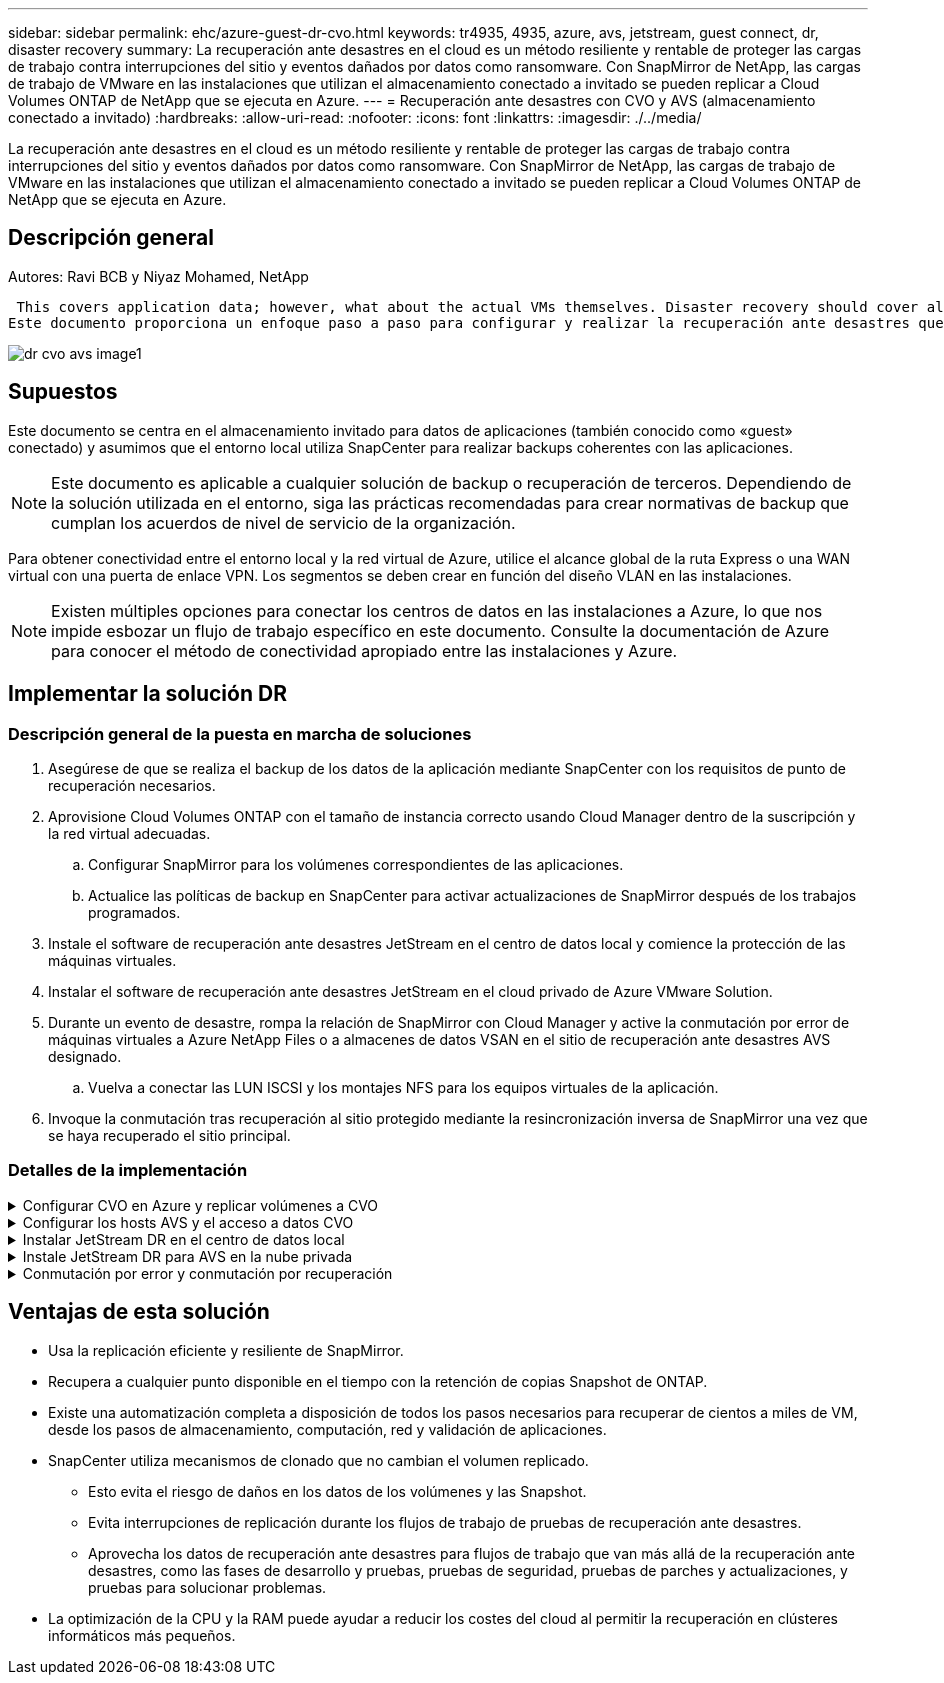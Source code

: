 ---
sidebar: sidebar 
permalink: ehc/azure-guest-dr-cvo.html 
keywords: tr4935, 4935, azure, avs, jetstream, guest connect, dr, disaster recovery 
summary: La recuperación ante desastres en el cloud es un método resiliente y rentable de proteger las cargas de trabajo contra interrupciones del sitio y eventos dañados por datos como ransomware. Con SnapMirror de NetApp, las cargas de trabajo de VMware en las instalaciones que utilizan el almacenamiento conectado a invitado se pueden replicar a Cloud Volumes ONTAP de NetApp que se ejecuta en Azure. 
---
= Recuperación ante desastres con CVO y AVS (almacenamiento conectado a invitado)
:hardbreaks:
:allow-uri-read: 
:nofooter: 
:icons: font
:linkattrs: 
:imagesdir: ./../media/


[role="lead"]
La recuperación ante desastres en el cloud es un método resiliente y rentable de proteger las cargas de trabajo contra interrupciones del sitio y eventos dañados por datos como ransomware. Con SnapMirror de NetApp, las cargas de trabajo de VMware en las instalaciones que utilizan el almacenamiento conectado a invitado se pueden replicar a Cloud Volumes ONTAP de NetApp que se ejecuta en Azure.



== Descripción general

Autores: Ravi BCB y Niyaz Mohamed, NetApp

 This covers application data; however, what about the actual VMs themselves. Disaster recovery should cover all dependent components, including virtual machines, VMDKs, application data, and more. To accomplish this, SnapMirror along with Jetstream can be used to seamlessly recover workloads replicated from on-premises to Cloud Volumes ONTAP while using vSAN storage for VM VMDKs.
Este documento proporciona un enfoque paso a paso para configurar y realizar la recuperación ante desastres que utiliza SnapMirror, JetStream y la solución Azure VMware (AVS) de NetApp.

image::dr-cvo-avs-image1.png[dr cvo avs image1]



== Supuestos

Este documento se centra en el almacenamiento invitado para datos de aplicaciones (también conocido como «guest» conectado) y asumimos que el entorno local utiliza SnapCenter para realizar backups coherentes con las aplicaciones.


NOTE: Este documento es aplicable a cualquier solución de backup o recuperación de terceros. Dependiendo de la solución utilizada en el entorno, siga las prácticas recomendadas para crear normativas de backup que cumplan los acuerdos de nivel de servicio de la organización.

Para obtener conectividad entre el entorno local y la red virtual de Azure, utilice el alcance global de la ruta Express o una WAN virtual con una puerta de enlace VPN. Los segmentos se deben crear en función del diseño VLAN en las instalaciones.


NOTE: Existen múltiples opciones para conectar los centros de datos en las instalaciones a Azure, lo que nos impide esbozar un flujo de trabajo específico en este documento. Consulte la documentación de Azure para conocer el método de conectividad apropiado entre las instalaciones y Azure.



== Implementar la solución DR



=== Descripción general de la puesta en marcha de soluciones

. Asegúrese de que se realiza el backup de los datos de la aplicación mediante SnapCenter con los requisitos de punto de recuperación necesarios.
. Aprovisione Cloud Volumes ONTAP con el tamaño de instancia correcto usando Cloud Manager dentro de la suscripción y la red virtual adecuadas.
+
.. Configurar SnapMirror para los volúmenes correspondientes de las aplicaciones.
.. Actualice las políticas de backup en SnapCenter para activar actualizaciones de SnapMirror después de los trabajos programados.


. Instale el software de recuperación ante desastres JetStream en el centro de datos local y comience la protección de las máquinas virtuales.
. Instalar el software de recuperación ante desastres JetStream en el cloud privado de Azure VMware Solution.
. Durante un evento de desastre, rompa la relación de SnapMirror con Cloud Manager y active la conmutación por error de máquinas virtuales a Azure NetApp Files o a almacenes de datos VSAN en el sitio de recuperación ante desastres AVS designado.
+
.. Vuelva a conectar las LUN ISCSI y los montajes NFS para los equipos virtuales de la aplicación.


. Invoque la conmutación tras recuperación al sitio protegido mediante la resincronización inversa de SnapMirror una vez que se haya recuperado el sitio principal.




=== Detalles de la implementación

.Configurar CVO en Azure y replicar volúmenes a CVO
[%collapsible]
====
El primer paso es configurar Cloud Volumes ONTAP en Azure (link:azure-guest.html["Enlace"^]) Y replicar los volúmenes deseados en Cloud Volumes ONTAP con las frecuencias y retentions de instantánea deseadas.

image::dr-cvo-avs-image2.png[dr cvo avs image2]

====
.Configurar los hosts AVS y el acceso a datos CVO
[%collapsible]
====
Dos factores importantes que se deben tener en cuenta al implementar el SDDC son el tamaño del clúster en la solución Azure VMware y el tiempo que se debe mantener el SDDC en servicio. Estas dos consideraciones clave para una solución de recuperación ante desastres ayudan a reducir los costes operativos generales. SDDC puede ser de tan solo tres hosts, hasta un clúster de varios hosts en una puesta en marcha a escala completa.

La decisión de poner en marcha un clúster AVS se basa principalmente en los requisitos de RPO/RTO. Con la solución para Azure VMware, el SDDC se puede aprovisionar justo a tiempo como preparación para pruebas o ante un desastre real. Un SDDC implementado en el tiempo ahorra en costes de host ESXi cuando no se enfrenta a un desastre. Sin embargo, esta forma de puesta en marcha afecta al objetivo de tiempo de recuperación en unas pocas horas, mientras que se aprovisiona SDDC.

La opción más común implementada es tener SDDC en funcionamiento en un modo de funcionamiento siempre activo y con luz piloto. Esta opción proporciona una huella pequeña de tres hosts siempre disponibles y también acelera las operaciones de recuperación, ya que proporciona una línea de base en ejecución para las actividades de simulación y comprobaciones de cumplimiento de normativas, lo que evita el riesgo de que se produzca una desviación operativa entre los sitios de producción y de recuperación ante desastres. El grupo piloto se puede escalar verticalmente rápidamente hasta el nivel deseado cuando es necesario para gestionar un evento de recuperación ante desastres real.

Para configurar AVS SDDC (ya sea a petición o en modo piloto), consulte link:azure-setup.html["Ponga en marcha y configure el entorno de virtualización en Azure"^]. Como requisito previo, verifique que los equipos virtuales invitados que residen en los hosts AVS pueden consumir datos de Cloud Volumes ONTAP una vez establecida la conectividad.

Una vez que Cloud Volumes ONTAP y AVS se hayan configurado correctamente, comience a configurar JetStream para automatizar la recuperación de las cargas de trabajo en las instalaciones en AVS (VM con VMDK de aplicación y equipos virtuales con almacenamiento en invitado) mediante el mecanismo VAIO y aprovechando SnapMirror para copias de volúmenes de aplicación en Cloud Volumes ONTAP.

====
.Instalar JetStream DR en el centro de datos local
[%collapsible]
====
El software JetStream DR consta de tres componentes principales: JetStream DR Management Server Virtual Appliance (MSA), DR Virtual Appliance (DRVA) y componentes host (paquetes de filtros de I/o). MSA se utiliza para instalar y configurar componentes host en el cluster informático y, a continuación, administrar el software JetStream DR. El proceso de instalación es el siguiente:

. Compruebe los requisitos previos.
. Ejecute la herramienta de planificación de la capacidad para realizar recomendaciones de recursos y configuración.
. Implemente JetStream DR MSA en cada host de vSphere en el clúster designado.
. Inicie MSA usando su nombre DNS en un explorador.
. Registre el servidor vCenter con el MSA.
. Una vez que se haya puesto en marcha JetStream DR MSA y se haya registrado vCenter Server, desplácese hasta el complemento de recuperación ante desastres JetStream con vSphere Web Client. Para ello, vaya a Datacenter > Configure > JetStream DR.
+
image::dr-cvo-avs-image3.png[dr cvo avs image3]

. Desde la interfaz DR de JetStream, realice las siguientes tareas:
+
.. Configure el clúster con el paquete de filtro de I/O.
+
image::dr-cvo-avs-image4.png[dr cvo avs image4]

.. Añada el almacenamiento de Azure Blob que está situado en el sitio de recuperación.
+
image::dr-cvo-avs-image5.png[dr cvo avs image5]



. Implemente el número necesario de dispositivos virtuales de recuperación ante desastres (DRVAs) desde la ficha Appliances (dispositivos virtuales).
+

NOTE: Utilice la herramienta de planificación de la capacidad para calcular el número de DRVAs necesarios.

+
image::dr-cvo-avs-image6.png[dr cvo avs image6]

+
image::dr-cvo-avs-image7.png[dr cvo avs image7]

. Cree volúmenes de registro de replicación para cada DRVA utilizando el VMDK desde los almacenes de datos disponibles o el pool de almacenamiento iSCSI compartido independiente.
+
image::dr-cvo-avs-image8.png[dr cvo avs image8]

. En la pestaña Protected Domains, cree la cantidad necesaria de dominios protegidos utilizando información acerca del sitio de Azure Blob Storage, la instancia de DRVA y el registro de replicación. Un dominio protegido define una máquina virtual o un conjunto específico de máquinas virtuales de aplicación dentro del clúster que se protegen en conjunto y asignó un orden de prioridad para las operaciones de conmutación por error y conmutación tras recuperación.
+
image::dr-cvo-avs-image9.png[dr cvo avs image9]

+
image::dr-cvo-avs-image10.png[dr cvo avs image10]

. Seleccione las máquinas virtuales que se van a proteger y agrupe las máquinas virtuales en grupos de aplicaciones en función de la dependencia. Las definiciones de aplicaciones le permiten agrupar conjuntos de máquinas virtuales en grupos lógicos que contengan sus órdenes de arranque, retrasos de arranque y validaciones de aplicaciones opcionales que se pueden ejecutar tras la recuperación.
+

NOTE: Asegúrese de que se utilice el mismo modo de protección para todas las máquinas virtuales de un dominio protegido.

+

NOTE: El modo Write-Back (VMDK) ofrece un mayor rendimiento.

+
image::dr-cvo-avs-image11.png[dr cvo avs image11]

. Asegúrese de que los volúmenes de registros de replicación se colocan en un almacenamiento de alto rendimiento.
+
image::dr-cvo-avs-image12.png[dr cvo avs image12]

. Una vez que haya terminado, haga clic en Iniciar protección para el dominio protegido. Esto inicia la replicación de datos de las máquinas virtuales seleccionadas en el almacén BLOB designado.
+
image::dr-cvo-avs-image13.png[dr cvo avs image13]

. Una vez finalizada la replicación, el estado de protección del equipo virtual se Marca como recuperable.
+
image::dr-cvo-avs-image14.png[dr cvo avs image14]

+

NOTE: Los runbooks pueden configurarse para agrupar los equipos virtuales (denominados «grupo de recuperación»), establecer la secuencia de órdenes de arranque y modificar la configuración de CPU/memoria junto con las configuraciones de IP.

. Haga clic en Configuración y, a continuación, en el enlace Configurar libro de ejecución para configurar el grupo de libro de ejecución.
+
image::dr-cvo-avs-image15.png[dr cvo avs image15]

. Haga clic en el botón Crear grupo para comenzar a crear un nuevo grupo runbook.
+

NOTE: Si es necesario, en la parte inferior de la pantalla, aplique scripts previos y posteriores personalizados para que se ejecuten automáticamente antes y después del funcionamiento del grupo runbook. Asegúrese de que los scripts de Runbook residen en el servidor de administración.

+
image::dr-cvo-avs-image16.png[dr cvo avs image16]

. Edite la configuración de la máquina virtual según sea necesario. Especifique los parámetros para recuperar las VM, incluida la secuencia de arranque, el retraso de arranque (especificado en segundos), el número de CPU y la cantidad de memoria que se debe asignar. Cambie la secuencia de arranque de las VM haciendo clic en las flechas arriba o abajo. También se proporcionan opciones para conservar MAC.
+
image::dr-cvo-avs-image17.png[dr cvo avs image17]

. Las direcciones IP estáticas pueden configurarse manualmente para las máquinas virtuales individuales del grupo. Haga clic en el enlace NIC View de una máquina virtual para configurar manualmente las opciones de su dirección IP.
+
image::dr-cvo-avs-image18.png[dr cvo avs image18]

. Haga clic en el botón Configure para guardar los ajustes de NIC de los equipos virtuales correspondientes.
+
image::dr-cvo-avs-image19.png[dr cvo avs image19]

+
image::dr-cvo-avs-image20.png[dr cvo avs image20]



El estado de los runbooks de conmutación por error y conmutación por recuperación se muestra ahora como configurado. Los grupos de runbooks de conmutación por error y conmutación tras recuperación se crean en parejas utilizando el mismo grupo inicial de máquinas virtuales y configuraciones. Si es necesario, la configuración de cualquier grupo runbook se puede personalizar individualmente haciendo clic en el vínculo Detalles correspondiente y realizando cambios.

====
.Instale JetStream DR para AVS en la nube privada
[%collapsible]
====
Una práctica recomendada para un sitio de recuperación (AVS) es crear un clúster de tres nodos de luz piloto con antelación. Esto permite configurar la infraestructura del centro de recuperación, lo que incluye lo siguiente:

* Segmentos de red de destino, firewalls, servicios como DHCP y DNS, etc.
* Instalación de JetStream DR para AVS
* La configuración de volúmenes ANF como almacenes de datos y mucho más


Jetstream DR admite un modo RTO casi cero para los dominios de misión crítica. Para estos dominios, el almacenamiento de destino debe estar preinstalado. ANF es un tipo de almacenamiento recomendado en este caso.


NOTE: La configuración de la red, incluida la creación de segmentos, se debe configurar en el clúster AVS para que coincida con los requisitos en las instalaciones.


NOTE: Según los requisitos del acuerdo de nivel de servicio y el objetivo de tiempo de recuperación, puede utilizar la conmutación por error continua o el modo de conmutación por error normal (estándar). Para lograr un objetivo de tiempo de recuperación cercano a cero, debe comenzar una rehidratación continua en el sitio de recuperación.

. Para instalar JetStream DR para AVS en un cloud privado de Azure VMware Solution, utilice el comando Run. En el portal de Azure, vaya a la solución VMware de Azure, seleccione la nube privada y seleccione Ejecutar comando > Paquetes > JSDR.Configuration.
+

NOTE: El usuario CloudAdmin predeterminado de la solución VMware de Azure no tiene suficientes privilegios para instalar JetStream DR para AVS. La solución Azure VMware permite una instalación simplificada y automatizada de la recuperación ante desastres de JetStream mediante la llamada al comando Azure VMware Solution Run para la recuperación ante desastres de JetStream.

+
La siguiente captura de pantalla muestra la instalación mediante una dirección IP basada en DHCP.

+
image::dr-cvo-avs-image21.png[dr cvo avs image21]

. Una vez finalizada la instalación de JetStream DR para AVS, actualice el explorador. Para acceder a la interfaz de usuario de recuperación ante desastres de JetStream, vaya a SDDC Datacenter > Configure > JetStream DR.
+
image::dr-cvo-avs-image22.png[dr cvo avs image22]

. Desde la interfaz DR de JetStream, realice las siguientes tareas:
+
.. Añada la cuenta de Azure Blob Storage que se utilizó para proteger el clúster local como sitio de almacenamiento y, a continuación, ejecute la opción Scan Domains.
.. En la ventana emergente de diálogo que aparece, seleccione el dominio protegido que desea importar y, a continuación, haga clic en el vínculo Importar.
+
image::dr-cvo-avs-image23.png[dr cvo avs image23]



. El dominio se importa para la recuperación. Vaya a la ficha Dominios protegidos y compruebe que el dominio deseado se ha seleccionado o elija el que desee en el menú Seleccionar dominio protegido. Se muestra una lista de las máquinas virtuales recuperables del dominio protegido.
+
image::dr-cvo-avs-image24.png[dr cvo avs image24]

. Después de importar los dominios protegidos, implemente dispositivos DRVA.
+

NOTE: Estos pasos también se pueden automatizar mediante planes creados por CPT.

. Cree volúmenes de registros de replicación con almacenes de datos VSAN o ANF disponibles.
. Importe los dominios protegidos y configure el va de recuperación para utilizar un almacén de datos ANF para las ubicaciones de las máquinas virtuales.
+
image::dr-cvo-avs-image25.png[dr cvo avs image25]

+

NOTE: Asegúrese de que DHCP está habilitado en el segmento seleccionado y de que hay suficientes IP disponibles. Las IP dinámicas se utilizan temporalmente mientras se recuperan los dominios. Cada VM que se recupera (incluida la rehidratación continua) requiere una IP dinámica individual. Una vez finalizada la recuperación, se libera la IP y se puede volver a utilizar.

. Seleccione la opción de conmutación por error adecuada (conmutación por error continua o conmutación por error). En este ejemplo, se selecciona la rehidratación continua (conmutación por error continua).
+

NOTE: Aunque los modos de conmutación por error continua y conmutación por error varían cuando se realiza la configuración, ambos modos de conmutación por error se configuran siguiendo los mismos pasos. Los pasos de conmutación por error se configuran y se realizan de forma conjunta en respuesta a un evento de desastre. La conmutación por error continua se puede configurar en cualquier momento y luego se puede ejecutar en segundo plano durante el funcionamiento normal del sistema. Una vez ocurrido un evento de desastre, la conmutación al respaldo continua se completa para transferir inmediatamente la propiedad de las máquinas virtuales protegidas al sitio de recuperación (objetivo de tiempo de recuperación cercano a cero).

+
image::dr-cvo-avs-image26.png[dr cvo avs image26]



El proceso de conmutación al respaldo continua comienza y su progreso se puede supervisar desde la interfaz de usuario. Al hacer clic en el icono azul de la sección Paso actual se muestra una ventana emergente que muestra los detalles del paso actual del proceso de conmutación por error.

====
.Conmutación por error y conmutación por recuperación
[%collapsible]
====
. Cuando se produce un desastre en el clúster protegido del entorno local (fallo parcial o completo), puede activarse la conmutación por error para máquinas virtuales mediante Jetstream tras romper la relación de SnapMirror con los volúmenes de aplicaciones correspondientes.
+
image::dr-cvo-avs-image27.png[dr cvo avs image27]

+
image::dr-cvo-avs-image28.png[dr cvo avs image28]

+

NOTE: Este paso puede automatizarse fácilmente para facilitar el proceso de recuperación.

. Acceda a Jetstream UI en AVS SDDC (destino) y active la opción de recuperación tras fallos para completar la recuperación tras fallos. La barra de tareas muestra el progreso de las actividades de failover.
+
En la ventana de diálogo que aparece al finalizar la conmutación por error, la tarea de conmutación por error se puede especificar como planificada o se supone que se fuerza.

+
image::dr-cvo-avs-image29.png[dr cvo avs image29]

+
image::dr-cvo-avs-image30.png[dr cvo avs image30]

+
La conmutación por error forzada asume que el sitio principal ya no está accesible y que el sitio de recuperación debería asumir directamente la propiedad del dominio protegido.

+
image::dr-cvo-avs-image31.png[dr cvo avs image31]

+
image::dr-cvo-avs-image32.png[dr cvo avs image32]

. Una vez finalizada la conmutación por error continua, aparece un mensaje que confirma la finalización de la tarea. Una vez finalizada la tarea, acceda a los equipos virtuales recuperados para configurar sesiones ISCSI o NFS.
+

NOTE: El modo de recuperación tras fallos cambia a ejecutarse en Failover y el estado del equipo virtual es recuperable. Todas las máquinas virtuales del dominio protegido ahora se ejecutan en el sitio de recuperación con el estado especificado por la configuración de runbook para conmutación por error.

+

NOTE: Para verificar la configuración de recuperación tras fallos y la infraestructura, JetStream puede utilizarse en modo de prueba (opción de conmutación por error de prueba) para observar la recuperación de máquinas virtuales y sus datos desde el almacén de objetos en un entorno de recuperación de pruebas. Cuando se ejecuta un procedimiento de conmutación por error en el modo de prueba, su operación se asemeja a un proceso de conmutación por error real.

+
image::dr-cvo-avs-image33.png[dr cvo avs image33]

. Después de recuperar las máquinas virtuales, utilice la recuperación ante desastres de almacenamiento para el almacenamiento invitado. Para demostrar este proceso, se utiliza SQL Server en este ejemplo.
. Inicie sesión en el SnapCenter VM recuperado en AVS SDDC y habilite el modo de recuperación ante desastres.
+
.. Acceda a la interfaz de usuario de SnapCenter mediante el comando browserN.
+
image::dr-cvo-avs-image34.png[dr cvo avs image34]

.. En la página Settings, vaya a Settings > Global Settings > Disaster Recovery.
.. Seleccione Enable Disaster Recovery.
.. Haga clic en Apply.
+
image::dr-cvo-avs-image35.png[dr cvo avs image35]

.. Compruebe si el trabajo de recuperación ante desastres está habilitado. Para ello, haga clic en Monitor > Jobs.
+

NOTE: NetApp SnapCenter 4.6 o posterior deben utilizarse para la recuperación ante desastres de almacenamiento. En las versiones anteriores, se deben utilizar snapshots coherentes con la aplicación (replicados mediante SnapMirror) y se debe ejecutar la recuperación manual en caso de que los backups anteriores se recuperen en el centro de recuperación ante desastres.



. Asegúrese de que la relación de SnapMirror esté rota.
+
image::dr-cvo-avs-image36.png[dr cvo avs image36]

. Asociar la LUN de Cloud Volumes ONTAP a la máquina virtual invitada de SQL recuperada con las mismas letras de unidad.
+
image::dr-cvo-avs-image37.png[dr cvo avs image37]

. Abra el iniciador iSCSI, borre la sesión desconectada anterior y añada el nuevo destino junto con la multivía para los volúmenes Cloud Volumes ONTAP replicados.
+
image::dr-cvo-avs-image38.png[dr cvo avs image38]

. Asegúrese de que todos los discos están conectados utilizando las mismas letras de unidad que se usaron antes de la recuperación ante desastres.
+
image::dr-cvo-avs-image39.png[dr cvo avs image39]

. Reinicie el servicio del servidor MSSQL.
+
image::dr-cvo-avs-image40.png[dr cvo avs image40]

. Asegúrese de que los recursos SQL vuelven a estar en línea.
+
image::dr-cvo-avs-image41.png[dr cvo avs image41]

+

NOTE: En el caso de NFS, asocie los volúmenes con el comando Mount y actualice el `/etc/fstab` entradas.

+
En este momento, pueden ejecutarse las operaciones y el negocio continúa de forma normal.

+

NOTE: En el extremo de NSX-T, es posible crear una pasarela de nivel 1 dedicada separada para simular escenarios de conmutación por error. De este modo, se garantiza que todas las cargas de trabajo se puedan comunicar entre sí, pero que ningún tráfico pueda enrutarse tanto dentro como fuera del entorno, de modo que las tareas de clasificación, contención o endurecimiento se puedan realizar sin riesgo de contaminación cruzada. Esta operación se encuentra fuera del alcance de este documento, pero se puede realizar fácilmente para simular el aislamiento.



Una vez que la instalación principal esté activa y en funcionamiento de nuevo, puede realizar la conmutación tras recuperación. JetStream reanuda la protección de máquinas virtuales y debe revertirse la relación de SnapMirror.

. Restaure el entorno de sus instalaciones. En función del tipo de incidente de desastre, podría ser necesario restaurar o verificar la configuración del clúster protegido. Si es necesario, puede que sea necesario volver a instalar el software JetStream DR.
. Acceda al entorno local restaurado, vaya a la interfaz de usuario de recuperación ante desastres de Jetstream y seleccione el dominio protegido adecuado. Una vez que el sitio protegido esté listo para la conmutación tras recuperación, seleccione la opción de conmutación por recuperación en la interfaz de usuario.
+

NOTE: El plan de conmutación por recuperación generado por CPT también se puede usar para iniciar la devolución de los equipos virtuales y sus datos del almacén de objetos al entorno VMware original.

+
image::dr-cvo-avs-image42.png[dr cvo avs image42]

+

NOTE: Especifique la demora máxima después de pausar las máquinas virtuales en el sitio de recuperación y reiniciarlas en el sitio protegido. El tiempo necesario para completar este proceso incluye la finalización de la replicación tras detener la conmutación por error de las máquinas virtuales, el tiempo necesario para limpiar el sitio de recuperación y el tiempo necesario para recrear las máquinas virtuales en el sitio protegido. NetApp recomienda 10 minutos.

+
image::dr-cvo-avs-image43.png[dr cvo avs image43]

. Completar el proceso de conmutación tras recuperación y, a continuación, confirmar la reanudación de la protección de los equipos virtuales y la consistencia de datos.
+
image::dr-cvo-avs-image44.png[dr cvo avs image44]

. Una vez recuperados los equipos virtuales, desconecte el almacenamiento secundario del host y conéctelo al almacenamiento principal.
+
image::dr-cvo-avs-image45.png[dr cvo avs image45]

+
image::dr-cvo-avs-image46.png[dr cvo avs image46]

. Reinicie el servicio del servidor MSSQL.
. Compruebe que los recursos de SQL vuelven a estar en línea.
+
image::dr-cvo-avs-image47.png[dr cvo avs image47]

+

NOTE: Para volver a realizar la conmutación tras recuperación al almacenamiento principal, asegúrese de que la dirección de la relación sigue siendo la misma que antes de la conmutación por error realizando una operación de resincronización inversa.

+

NOTE: Para conservar las funciones de almacenamiento primario y secundario después de la operación de resincronización inversa, vuelva a realizar la operación de resincronización inversa.



Este proceso es aplicable a otras aplicaciones como Oracle, tipos de base de datos similares y cualquier otra aplicación que utilice almacenamiento conectado a «guest».

Como siempre, probar los pasos necesarios para recuperar las cargas de trabajo críticas antes de ponerlas en producción.

====


== Ventajas de esta solución

* Usa la replicación eficiente y resiliente de SnapMirror.
* Recupera a cualquier punto disponible en el tiempo con la retención de copias Snapshot de ONTAP.
* Existe una automatización completa a disposición de todos los pasos necesarios para recuperar de cientos a miles de VM, desde los pasos de almacenamiento, computación, red y validación de aplicaciones.
* SnapCenter utiliza mecanismos de clonado que no cambian el volumen replicado.
+
** Esto evita el riesgo de daños en los datos de los volúmenes y las Snapshot.
** Evita interrupciones de replicación durante los flujos de trabajo de pruebas de recuperación ante desastres.
** Aprovecha los datos de recuperación ante desastres para flujos de trabajo que van más allá de la recuperación ante desastres, como las fases de desarrollo y pruebas, pruebas de seguridad, pruebas de parches y actualizaciones, y pruebas para solucionar problemas.


* La optimización de la CPU y la RAM puede ayudar a reducir los costes del cloud al permitir la recuperación en clústeres informáticos más pequeños.

